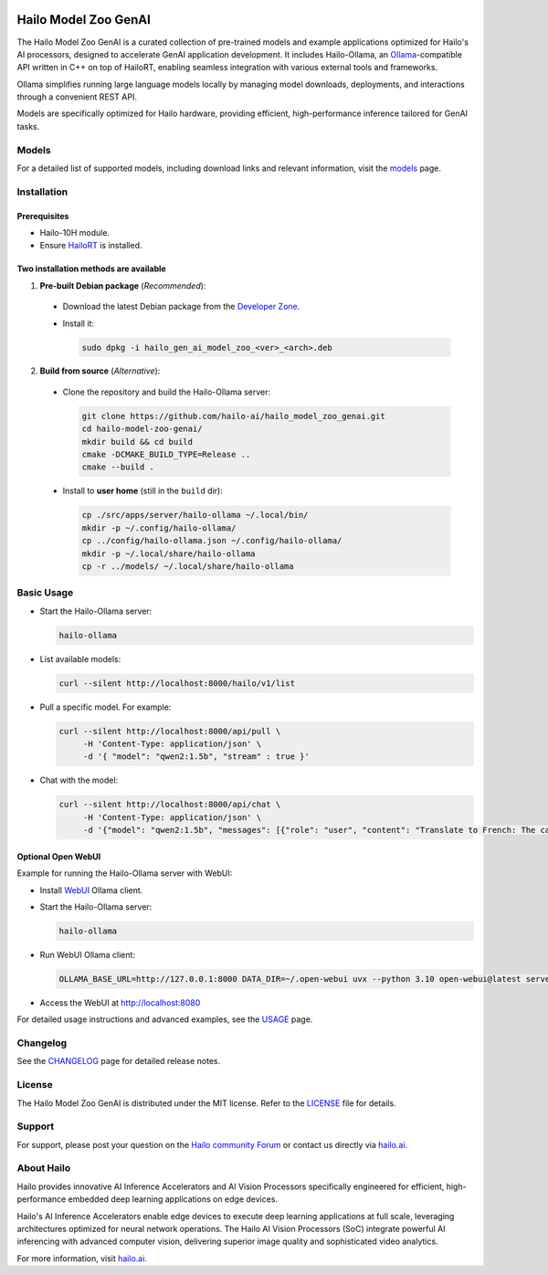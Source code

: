 .. image:: docs/images/hmzga_logo.png


Hailo Model Zoo GenAI
=====================

.. |ollama| image:: https://img.shields.io/badge/Ollama%20-0.6.0-blue.svg
   :target: https://github.com/ollama/ollama/releases
   :alt: Ollama
   :width: 80
   :height: 20

.. |runtime| image:: https://img.shields.io/badge/HailoRT%20-5.0.0-brightgreen.svg
   :target: https://hailo.ai/company-overview/contact-us/
   :alt: HailoRT
   :width: 80
   :height: 20

.. |license| image:: https://img.shields.io/badge/License-MIT-yellow.svg
   :target: https://github.com/hailo-ai/hailo_model_zoo_genai/blob/master/LICENSE
   :alt: License: MIT
   :width: 80
   :height: 20


|runtime| |ollama| |license|


The Hailo Model Zoo GenAI is a curated collection of pre-trained models and example applications optimized for Hailo's AI processors, designed to accelerate GenAI application development.
It includes Hailo-Ollama, an `Ollama <https://github.com/ollama/ollama>`_-compatible API written in C++ on top of HailoRT, enabling seamless integration with various external tools and frameworks.

Ollama simplifies running large language models locally by managing model downloads, deployments, and interactions through a convenient REST API.

Models are specifically optimized for Hailo hardware, providing efficient, high-performance inference tailored for GenAI tasks.


Models
------
For a detailed list of supported models, including download links and relevant information, visit the `models <docs/MODELS.rst>`__ page.

Installation
------------

Prerequisites
~~~~~~~~~~~~~

* Hailo-10H module.
* Ensure  `HailoRT <https://github.com/hailo-ai/hailort>`__ is installed.

Two installation methods are available
~~~~~~~~~~~~~~~~~~~~~~~~~~~~~~~~~~~~~~

1. **Pre-built Debian package** (*Recommended*):

  * Download the latest Debian package from the `Developer Zone <https://hailo.ai/developer-zone/>`__.

  * Install it:

    .. code-block::

      sudo dpkg -i hailo_gen_ai_model_zoo_<ver>_<arch>.deb

2. **Build from source** (*Alternative*):

  * Clone the repository and build the Hailo-Ollama server:

    .. code-block::

      git clone https://github.com/hailo-ai/hailo_model_zoo_genai.git
      cd hailo-model-zoo-genai/
      mkdir build && cd build
      cmake -DCMAKE_BUILD_TYPE=Release ..
      cmake --build .

  * Install to **user home** (still in the ``build`` dir):

    .. code-block::

      cp ./src/apps/server/hailo-ollama ~/.local/bin/
      mkdir -p ~/.config/hailo-ollama/
      cp ../config/hailo-ollama.json ~/.config/hailo-ollama/
      mkdir -p ~/.local/share/hailo-ollama
      cp -r ../models/ ~/.local/share/hailo-ollama


Basic Usage
-----------

* Start the Hailo-Ollama server:

  .. code-block::

    hailo-ollama

* List available models:

  .. code-block::

    curl --silent http://localhost:8000/hailo/v1/list

* Pull a specific model. For example:

  .. code-block::

    curl --silent http://localhost:8000/api/pull \
         -H 'Content-Type: application/json' \
         -d '{ "model": "qwen2:1.5b", "stream" : true }'

* Chat with the model:

  .. code-block::

    curl --silent http://localhost:8000/api/chat \
         -H 'Content-Type: application/json' \
         -d '{"model": "qwen2:1.5b", "messages": [{"role": "user", "content": "Translate to French: The cat is on the table."}]}'

Optional Open WebUI
~~~~~~~~~~~~~~~~~~~

Example for running the Hailo-Ollama server with WebUI:

* Install `WebUI <https://docs.openwebui.com/>`__ Ollama client.

* Start the Hailo-Ollama server:

  .. code-block::

    hailo-ollama

* Run WebUI Ollama client:

  .. code-block::

    OLLAMA_BASE_URL=http://127.0.0.1:8000 DATA_DIR=~/.open-webui uvx --python 3.10 open-webui@latest serve

* Access the WebUI at `http://localhost:8080 <http://localhost:8080>`__

For detailed usage instructions and advanced examples, see the `USAGE <docs/USAGE.rst>`__ page.


Changelog
---------

See the `CHANGELOG <docs/CHANGELOG.rst>`__ page for detailed release notes.


License
-------

The Hailo Model Zoo GenAI is distributed under the MIT license. Refer to the `LICENSE <https://github.com/hailo-ai/hailo_model_zoo_genai/blob/master/LICENSE>`__ file for details.


Support
-------

For support, please post your question on the `Hailo community Forum <https://community.hailo.ai/>`__ or contact us directly via `hailo.ai <https://hailo.ai/contact-us/>`__.


About Hailo
-----------
Hailo provides innovative AI Inference Accelerators and AI Vision Processors specifically engineered for efficient, high-performance embedded deep learning applications on edge devices.

Hailo's AI Inference Accelerators enable edge devices to execute deep learning applications at full scale, leveraging architectures optimized for neural network operations. The Hailo AI Vision Processors (SoC) integrate powerful AI inferencing with advanced computer vision, delivering superior image quality and sophisticated video analytics.

For more information, visit `hailo.ai <https://hailo.ai/>`__.